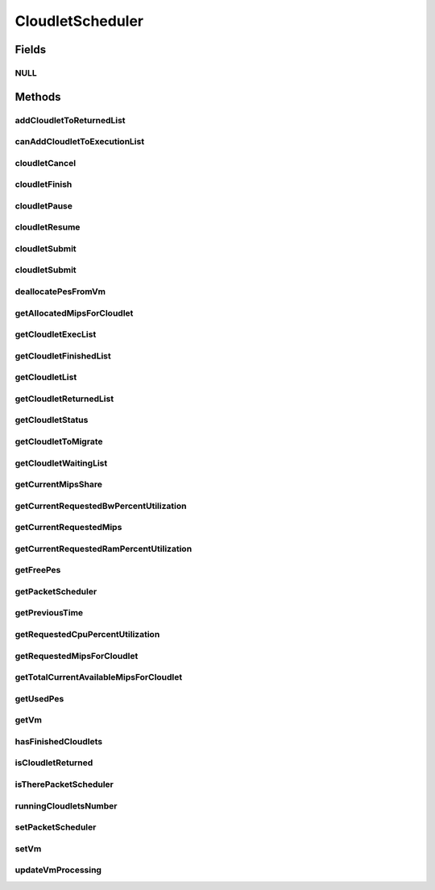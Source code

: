 .. java:import:: java.io Serializable

.. java:import:: java.util List

.. java:import:: java.util Set

.. java:import:: org.cloudbus.cloudsim.brokers DatacenterBroker

.. java:import:: org.cloudbus.cloudsim.cloudlets Cloudlet

.. java:import:: org.cloudbus.cloudsim.cloudlets CloudletExecutionInfo

.. java:import:: org.cloudbus.cloudsim.network VmPacket

.. java:import:: org.cloudbus.cloudsim.schedulers.cloudlet.network PacketScheduler

.. java:import:: org.cloudbus.cloudsim.vms Vm

.. java:import:: org.cloudbus.cloudsim.core CloudSimTags

.. java:import:: org.cloudbus.cloudsim.datacenters DatacenterSimple

.. java:import:: org.cloudbus.cloudsim.resources Pe

CloudletScheduler
=================

.. java:package:: org.cloudbus.cloudsim.schedulers.cloudlet
   :noindex:

.. java:type:: public interface CloudletScheduler extends Serializable

   An interface to be implemented by each class that provides a policy of scheduling performed by a virtual machine to run its \ :java:ref:`Cloudlets <Cloudlet>`\ . Each VM has to have its own instance of a CloudletScheduler.

   It also implements the Null Object Design Pattern in order to start avoiding \ :java:ref:`NullPointerException`\  when using the \ :java:ref:`CloudletScheduler.NULL`\  object instead of attributing \ ``null``\  to \ :java:ref:`CloudletScheduler`\  variables.

   :author: Rodrigo N. Calheiros, Anton Beloglazov, Manoel Campos da Silva Filho

Fields
------
NULL
^^^^

.. java:field::  CloudletScheduler NULL
   :outertype: CloudletScheduler

   An attribute that implements the Null Object Design Pattern for \ :java:ref:`CloudletScheduler`\  objects.

Methods
-------
addCloudletToReturnedList
^^^^^^^^^^^^^^^^^^^^^^^^^

.. java:method::  void addCloudletToReturnedList(Cloudlet cloudlet)
   :outertype: CloudletScheduler

   Adds a Cloudlet to the list of finished Cloudlets that have been returned to its \ :java:ref:`DatacenterBroker`\ .

   :param cloudlet: the Cloudlet to be added

canAddCloudletToExecutionList
^^^^^^^^^^^^^^^^^^^^^^^^^^^^^

.. java:method::  boolean canAddCloudletToExecutionList(CloudletExecutionInfo cloudlet)
   :outertype: CloudletScheduler

   Checks if a Cloudlet can be added to the execution list or not. Each CloudletScheduler can define a different policy to indicate if a Cloudlet can be added to the execution list or not at the moment this method is called.

   For instance, time-shared implementations can put all Cloudlets in the execution list, once it uses a preemptive policy that shares the CPU time between all running Cloudlets, even there are more Cloudlets than the number of CPUs. That is, it might always add new Cloudlets to the execution list.

   On the other hand, space-shared schedulers do not share the same CPUs between different Cloudlets. In this type of scheduler, a CPU is only allocated to a Cloudlet when the previous Cloudlet finished its entire execution. That is, it might not always add new Cloudlets to the execution list.

   :param cloudlet: Cloudlet to check if it can be added to the execution list
   :return: true if the Cloudlet can be added to the execution list, false otherwise

cloudletCancel
^^^^^^^^^^^^^^

.. java:method::  Cloudlet cloudletCancel(int cloudletId)
   :outertype: CloudletScheduler

   Cancels execution of a cloudlet.

   :param cloudletId: ID of the cloudlet being canceled
   :return: the canceled cloudlet or \ :java:ref:`Cloudlet.NULL`\  if not found

cloudletFinish
^^^^^^^^^^^^^^

.. java:method::  void cloudletFinish(CloudletExecutionInfo rcl)
   :outertype: CloudletScheduler

   Processes a finished cloudlet.

   :param rcl: finished cloudlet

cloudletPause
^^^^^^^^^^^^^

.. java:method::  boolean cloudletPause(int cloudletId)
   :outertype: CloudletScheduler

   Pauses execution of a cloudlet.

   :param cloudletId: ID of the cloudlet being paused
   :return: $true if cloudlet paused, $false otherwise

cloudletResume
^^^^^^^^^^^^^^

.. java:method::  double cloudletResume(int cloudletId)
   :outertype: CloudletScheduler

   Resumes execution of a paused cloudlet.

   :param cloudletId: ID of the cloudlet being resumed
   :return: expected finish time of the cloudlet, 0.0 if queued or not found in the paused list

cloudletSubmit
^^^^^^^^^^^^^^

.. java:method::  double cloudletSubmit(Cloudlet cl, double fileTransferTime)
   :outertype: CloudletScheduler

   Receives an cloudlet to be executed in the VM managed by this scheduler.

   :param cl: the submitted cloudlet
   :param fileTransferTime: time required to move the required files from the SAN to the VM
   :return: expected finish time of this cloudlet (considering the time to transfer required files from the Datacenter to the Vm), or 0 if it is in a waiting queue

cloudletSubmit
^^^^^^^^^^^^^^

.. java:method::  double cloudletSubmit(Cloudlet cl)
   :outertype: CloudletScheduler

   Receives an cloudlet to be executed in the VM managed by this scheduler.

   :param cl: the submited cloudlet
   :return: expected finish time of this cloudlet (considering the time to transfer required files from the Datacenter to the Vm), or 0 if it is in a waiting queue

deallocatePesFromVm
^^^^^^^^^^^^^^^^^^^

.. java:method::  void deallocatePesFromVm(Vm vm, int pesToRemove)
   :outertype: CloudletScheduler

   Releases a given number of PEs from a VM.

   :param vm: the vm to deallocate PEs from
   :param pesToRemove: number of PEs to deallocate

getAllocatedMipsForCloudlet
^^^^^^^^^^^^^^^^^^^^^^^^^^^

.. java:method::  double getAllocatedMipsForCloudlet(CloudletExecutionInfo rcl, double time)
   :outertype: CloudletScheduler

   Gets the current allocated MIPS for cloudlet.

   :param rcl: the rcl
   :param time: the time
   :return: the current allocated mips for cloudlet

getCloudletExecList
^^^^^^^^^^^^^^^^^^^

.. java:method::  List<CloudletExecutionInfo> getCloudletExecList()
   :outertype: CloudletScheduler

   Gets a \ **read-only**\  List of cloudlets being executed on the VM.

   :return: the cloudlet execution list

getCloudletFinishedList
^^^^^^^^^^^^^^^^^^^^^^^

.. java:method::  List<CloudletExecutionInfo> getCloudletFinishedList()
   :outertype: CloudletScheduler

   Gets a list of finished cloudlets.

   :return: the cloudlet finished list

getCloudletList
^^^^^^^^^^^^^^^

.. java:method::  List<Cloudlet> getCloudletList()
   :outertype: CloudletScheduler

   Gets a \ **read-only**\  List of all cloudlets which are either \ **waiting**\  or \ **executing**\  on the VM.

   :return: the list of waiting and executing cloudlets

getCloudletReturnedList
^^^^^^^^^^^^^^^^^^^^^^^

.. java:method::  Set<Cloudlet> getCloudletReturnedList()
   :outertype: CloudletScheduler

   Gets a \ **read-only**\  list of Cloudlets that finished executing and were returned the their broker. A Cloudlet is returned to to notify the broker about the end of its execution.

getCloudletStatus
^^^^^^^^^^^^^^^^^

.. java:method::  int getCloudletStatus(int cloudletId)
   :outertype: CloudletScheduler

   Gets the status of a cloudlet with a given id.

   :param cloudletId: ID of the cloudlet to get the status
   :return: status of the cloudlet if it was found, otherwise, returns -1

getCloudletToMigrate
^^^^^^^^^^^^^^^^^^^^

.. java:method::  Cloudlet getCloudletToMigrate()
   :outertype: CloudletScheduler

   Returns one cloudlet to migrate to another Vm. How the migrating cloudlet is select is defined by each class implementing this interface.

   :return: one running cloudlet

getCloudletWaitingList
^^^^^^^^^^^^^^^^^^^^^^

.. java:method::  List<CloudletExecutionInfo> getCloudletWaitingList()
   :outertype: CloudletScheduler

   Gets a \ **read-only**\  List of cloudlet waiting to be executed on the VM.

   :return: the cloudlet waiting list

getCurrentMipsShare
^^^^^^^^^^^^^^^^^^^

.. java:method::  List<Double> getCurrentMipsShare()
   :outertype: CloudletScheduler

   Gets the list of current mips capacity from the VM that will be made available to the scheduler. This mips share will be allocated to Cloudlets as requested.

   :return: the current mips share list, where each item represents the MIPS capacity of a \ :java:ref:`Pe`\ . that is available to the scheduler.

getCurrentRequestedBwPercentUtilization
^^^^^^^^^^^^^^^^^^^^^^^^^^^^^^^^^^^^^^^

.. java:method::  double getCurrentRequestedBwPercentUtilization()
   :outertype: CloudletScheduler

   /** Gets the current utilization percentage of Bandwidth that the running Cloudlets are requesting (in scale from 0 to 1).

   :return: the BW utilization percentage from 0 to 1 (where 1 is 100%)

getCurrentRequestedMips
^^^^^^^^^^^^^^^^^^^^^^^

.. java:method::  List<Double> getCurrentRequestedMips()
   :outertype: CloudletScheduler

   Gets the current requested MIPS.

   :return: the current requested MIPS

getCurrentRequestedRamPercentUtilization
^^^^^^^^^^^^^^^^^^^^^^^^^^^^^^^^^^^^^^^^

.. java:method::  double getCurrentRequestedRamPercentUtilization()
   :outertype: CloudletScheduler

   Gets the current utilization percentage of RAM that the running Cloudlets are requesting (in scale from 0 to 1).

   :return: the RAM utilization percentage from 0 to 1 (where 1 is 100%)

getFreePes
^^^^^^^^^^

.. java:method::  long getFreePes()
   :outertype: CloudletScheduler

   Gets the number of PEs currently not being used.

getPacketScheduler
^^^^^^^^^^^^^^^^^^

.. java:method::  PacketScheduler getPacketScheduler()
   :outertype: CloudletScheduler

   Gets the \ :java:ref:`PacketScheduler`\  that will be used by this CloudletScheduler to process \ :java:ref:`VmPacket`\ s to be sent or received by the Vm that is assigned to the current CloudletScheduler.

   :return: the PacketScheduler for this CloudletScheduler or \ :java:ref:`PacketScheduler.NULL`\  if this scheduler will not deal with packets transmission.

getPreviousTime
^^^^^^^^^^^^^^^

.. java:method::  double getPreviousTime()
   :outertype: CloudletScheduler

   Gets the previous time when the scheduler updated the processing of cloudlets it is managing.

   :return: the previous time

getRequestedCpuPercentUtilization
^^^^^^^^^^^^^^^^^^^^^^^^^^^^^^^^^

.. java:method::  double getRequestedCpuPercentUtilization(double time)
   :outertype: CloudletScheduler

   Gets total CPU utilization percentage of all cloudlets, according to CPU UtilizationModel of each one (in scale from 0 to 1, where 1 is 100%).

   :param time: the time to get the current CPU utilization
   :return: the total CPU utilization percentage

getRequestedMipsForCloudlet
^^^^^^^^^^^^^^^^^^^^^^^^^^^

.. java:method::  double getRequestedMipsForCloudlet(CloudletExecutionInfo rcl, double time)
   :outertype: CloudletScheduler

   Gets the current requested MIPS for a given cloudlet.

   :param rcl: the rcl
   :param time: the time
   :return: the current requested mips for the given cloudlet

getTotalCurrentAvailableMipsForCloudlet
^^^^^^^^^^^^^^^^^^^^^^^^^^^^^^^^^^^^^^^

.. java:method::  double getTotalCurrentAvailableMipsForCloudlet(CloudletExecutionInfo rcl, List<Double> mipsShare)
   :outertype: CloudletScheduler

   Gets the total current mips that a Cloudlet can use for each PE it requires. Thus, the value returned by the method indicates the amount of MIPS each Cloudlet PE can use.

   :param rcl: the rcl
   :param mipsShare: the mips share
   :return: the total current mips available for each Cloudlet PE

getUsedPes
^^^^^^^^^^

.. java:method::  long getUsedPes()
   :outertype: CloudletScheduler

   Gets the number of currently used \ :java:ref:`Pe`\ 's.

getVm
^^^^^

.. java:method::  Vm getVm()
   :outertype: CloudletScheduler

   Gets the Vm that uses the scheduler.

hasFinishedCloudlets
^^^^^^^^^^^^^^^^^^^^

.. java:method::  boolean hasFinishedCloudlets()
   :outertype: CloudletScheduler

   Informs if there is any cloudlet that finished to execute in the VM managed by this scheduler.

   :return: $true if there is at least one finished cloudlet; $false otherwise

isCloudletReturned
^^^^^^^^^^^^^^^^^^

.. java:method::  boolean isCloudletReturned(Cloudlet cloudlet)
   :outertype: CloudletScheduler

   Checks if a Cloudlet has finished and was returned to its \ :java:ref:`DatacenterBroker`\ .

   :param cloudlet: the Cloudlet to be checked
   :return: true if the Cloudlet has finished and was returned to the broker, falser otherwise

isTherePacketScheduler
^^^^^^^^^^^^^^^^^^^^^^

.. java:method::  boolean isTherePacketScheduler()
   :outertype: CloudletScheduler

   Checks if there is a packet scheduler assigned to this CloudletScheduler in order to enable dispatching packets from and to the Vm of this CloudletScheduler.

runningCloudletsNumber
^^^^^^^^^^^^^^^^^^^^^^

.. java:method::  int runningCloudletsNumber()
   :outertype: CloudletScheduler

   Returns the number of cloudlets running in the virtual machine.

   :return: number of cloudlets running

setPacketScheduler
^^^^^^^^^^^^^^^^^^

.. java:method::  void setPacketScheduler(PacketScheduler packetScheduler)
   :outertype: CloudletScheduler

   Sets the \ :java:ref:`PacketScheduler`\  that will be used by this CloudletScheduler to process \ :java:ref:`VmPacket`\ s to be sent or received by the Vm that is assigned to the current CloudletScheduler. The Vm from the CloudletScheduler is also set to the PacketScheduler.

   \ **This attribute usually doesn't need to be set manually. See the note at the  interface for more details.**\

   :param packetScheduler: the PacketScheduler to set for this CloudletScheduler or \ :java:ref:`PacketScheduler.NULL`\  if this scheduler will not deal with packets transmission.

setVm
^^^^^

.. java:method::  void setVm(Vm vm)
   :outertype: CloudletScheduler

   Sets the Vm that will use the scheduler. It is not required to manually set a Vm for the scheduler, since a \ :java:ref:`Vm`\  sets itself to the scheduler when the scheduler is assigned to the Vm.

   :param vm: the Vm to set
   :throws NullPointerException: when the vm parameter is null
   :throws IllegalArgumentException: when the scheduler already is assigned to another Vm, since each Vm must have its own scheduler

updateVmProcessing
^^^^^^^^^^^^^^^^^^

.. java:method::  double updateVmProcessing(double currentTime, List<Double> mipsShare)
   :outertype: CloudletScheduler

   Updates the processing of cloudlets inside the Vm running under management of this scheduler.

   :param currentTime: current simulation time
   :param mipsShare: list with MIPS share of each Pe available to the scheduler
   :return: the predicted completion time of the earliest finishing cloudlet (which is a relative delay from the current simulation time), or \ :java:ref:`Double.MAX_VALUE`\  if there is no next Cloudlet to execute

